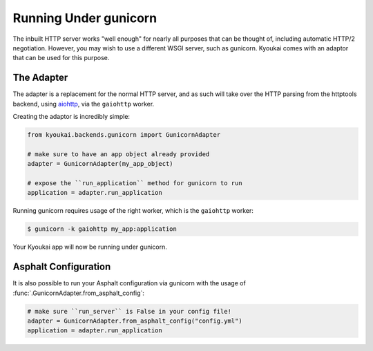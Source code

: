 .. _gunicorn:

Running Under gunicorn
======================

The inbuilt HTTP server works "well enough" for nearly all purposes that can be thought of,
including automatic HTTP/2 negotiation. However, you may wish to use a different WSGI server,
such as gunicorn. Kyoukai comes with an adaptor that can be used for this purpose.


The Adapter
-----------

The adapter is a replacement for the normal HTTP server, and as such will take over the HTTP
parsing from the httptools backend, using `aiohttp <https://aiohttp.readthedocs.org/en/stable/>`_,
via the ``gaiohttp`` worker.

Creating the adaptor is incredibly simple:

.. code-block:: python

    from kyoukai.backends.gunicorn import GunicornAdapter

    # make sure to have an app object already provided
    adapter = GunicornAdapter(my_app_object)

    # expose the ``run_application`` method for gunicorn to run
    application = adapter.run_application

Running gunicorn requires usage of the right worker, which is the ``gaiohttp`` worker:

.. code-block:: bash

    $ gunicorn -k gaiohttp my_app:application

Your Kyoukai app will now be running under gunicorn.


Asphalt Configuration
---------------------

It is also possible to run your Asphalt configuration via gunicorn with the usage of
:func:`.GunicornAdapter.from_asphalt_config`:

.. code-block:: python

    # make sure ``run_server`` is False in your config file!
    adapter = GunicornAdapter.from_asphalt_config("config.yml")
    application = adapter.run_application
